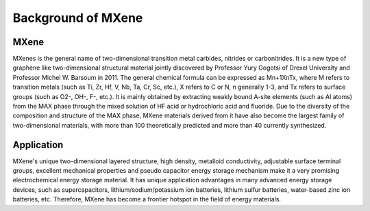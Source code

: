 Background of MXene
===================

MXene
::::::::::::

MXenes is the general name of two-dimensional transition metal carbides, nitrides or carbonitrides. It is a new type of
graphene like two-dimensional structural material jointly discovered by Professor Yury Gogotsi of Drexel University and
Professor Michel W. Barsoum in 2011. The general chemical formula can be expressed as Mn+1XnTx, where M refers to transition
metals (such as Ti, Zr, Hf, V, Nb, Ta, Cr, Sc, etc.), X refers to C or N, n generally 1-3, and Tx refers to surface groups
(such as O2-, OH-, F-, etc.). It is mainly obtained by extracting weakly bound A-site elements (such as Al atoms) from
the MAX phase through the mixed solution of HF acid or hydrochloric acid and fluoride. Due to the diversity of the
composition and structure of the MAX phase, MXene materials derived from it have also become the largest family of
two-dimensional materials, with more than 100 theoretically predicted and more than 40 currently synthesized.

.. image:: structure.jpg
    :scale: 80 %
    :align: center

Application
::::::::::::

MXene's unique two-dimensional layered structure, high density, metalloid conductivity, adjustable surface terminal groups,
excellent mechanical properties and pseudo capacitor energy storage mechanism make it a very promising electrochemical
energy storage material. It has unique application advantages in many advanced energy storage devices, such as supercapacitors,
lithium/sodium/potassium ion batteries, lithium sulfur batteries, water-based zinc ion batteries, etc. Therefore, MXene
has become a frontier hotspot in the field of energy materials.

